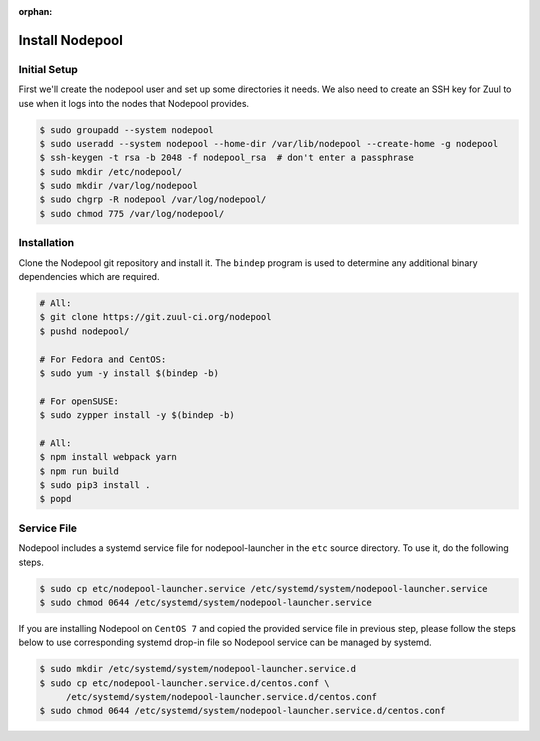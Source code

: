 :orphan:

Install Nodepool
================

Initial Setup
-------------

First we'll create the nodepool user and set up some directories it
needs.  We also need to create an SSH key for Zuul to use when it logs
into the nodes that Nodepool provides.

.. code-block:: console

   $ sudo groupadd --system nodepool
   $ sudo useradd --system nodepool --home-dir /var/lib/nodepool --create-home -g nodepool
   $ ssh-keygen -t rsa -b 2048 -f nodepool_rsa  # don't enter a passphrase
   $ sudo mkdir /etc/nodepool/
   $ sudo mkdir /var/log/nodepool
   $ sudo chgrp -R nodepool /var/log/nodepool/
   $ sudo chmod 775 /var/log/nodepool/

Installation
------------

Clone the Nodepool git repository and install it.  The ``bindep``
program is used to determine any additional binary dependencies which
are required.

.. code-block:: console

   # All:
   $ git clone https://git.zuul-ci.org/nodepool
   $ pushd nodepool/

   # For Fedora and CentOS:
   $ sudo yum -y install $(bindep -b)

   # For openSUSE:
   $ sudo zypper install -y $(bindep -b)

   # All:
   $ npm install webpack yarn
   $ npm run build
   $ sudo pip3 install .
   $ popd

Service File
------------

Nodepool includes a systemd service file for nodepool-launcher in the ``etc``
source directory. To use it, do the following steps.

.. code-block:: console

   $ sudo cp etc/nodepool-launcher.service /etc/systemd/system/nodepool-launcher.service
   $ sudo chmod 0644 /etc/systemd/system/nodepool-launcher.service

If you are installing Nodepool on ``CentOS 7`` and copied the provided service
file in previous step, please follow the steps below to use corresponding
systemd drop-in file so Nodepool service can be managed by systemd.

.. code-block:: console

   $ sudo mkdir /etc/systemd/system/nodepool-launcher.service.d
   $ sudo cp etc/nodepool-launcher.service.d/centos.conf \
        /etc/systemd/system/nodepool-launcher.service.d/centos.conf
   $ sudo chmod 0644 /etc/systemd/system/nodepool-launcher.service.d/centos.conf
